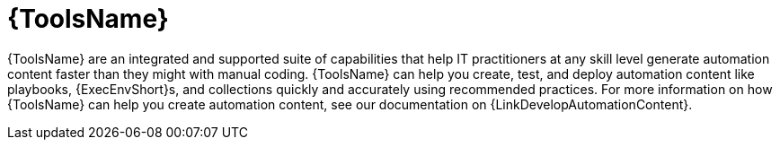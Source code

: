 :_mod-docs-content-type: CONCEPT

[id="con-gs-developer-tools"]

= {ToolsName}

{ToolsName} are an integrated and supported suite of capabilities that help IT practitioners at any skill level generate automation content faster than they might with manual coding. 
{ToolsName} can help you create, test, and deploy automation content like playbooks, {ExecEnvShort}s, and collections quickly and accurately using recommended practices. For more information on how {ToolsName} can help you create automation content, see our documentation on {LinkDevelopAutomationContent}.